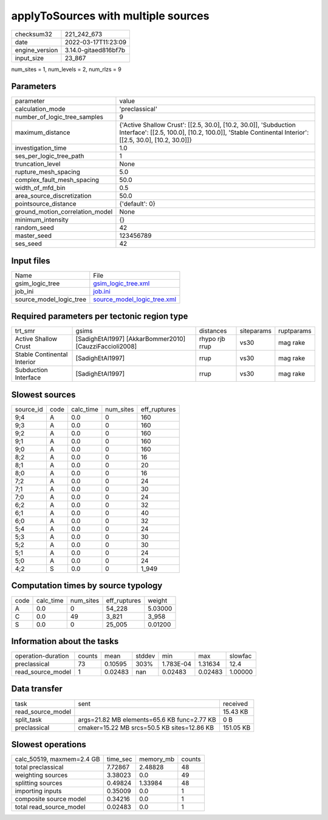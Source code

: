 applyToSources with multiple sources
====================================

+----------------+----------------------+
| checksum32     | 221_242_673          |
+----------------+----------------------+
| date           | 2022-03-17T11:23:09  |
+----------------+----------------------+
| engine_version | 3.14.0-gitaed816bf7b |
+----------------+----------------------+
| input_size     | 23_867               |
+----------------+----------------------+

num_sites = 1, num_levels = 2, num_rlzs = 9

Parameters
----------
+---------------------------------+--------------------------------------------------------------------------------------------------------------------------------------------------------------------------+
| parameter                       | value                                                                                                                                                                    |
+---------------------------------+--------------------------------------------------------------------------------------------------------------------------------------------------------------------------+
| calculation_mode                | 'preclassical'                                                                                                                                                           |
+---------------------------------+--------------------------------------------------------------------------------------------------------------------------------------------------------------------------+
| number_of_logic_tree_samples    | 9                                                                                                                                                                        |
+---------------------------------+--------------------------------------------------------------------------------------------------------------------------------------------------------------------------+
| maximum_distance                | {'Active Shallow Crust': [[2.5, 30.0], [10.2, 30.0]], 'Subduction Interface': [[2.5, 100.0], [10.2, 100.0]], 'Stable Continental Interior': [[2.5, 30.0], [10.2, 30.0]]} |
+---------------------------------+--------------------------------------------------------------------------------------------------------------------------------------------------------------------------+
| investigation_time              | 1.0                                                                                                                                                                      |
+---------------------------------+--------------------------------------------------------------------------------------------------------------------------------------------------------------------------+
| ses_per_logic_tree_path         | 1                                                                                                                                                                        |
+---------------------------------+--------------------------------------------------------------------------------------------------------------------------------------------------------------------------+
| truncation_level                | None                                                                                                                                                                     |
+---------------------------------+--------------------------------------------------------------------------------------------------------------------------------------------------------------------------+
| rupture_mesh_spacing            | 5.0                                                                                                                                                                      |
+---------------------------------+--------------------------------------------------------------------------------------------------------------------------------------------------------------------------+
| complex_fault_mesh_spacing      | 50.0                                                                                                                                                                     |
+---------------------------------+--------------------------------------------------------------------------------------------------------------------------------------------------------------------------+
| width_of_mfd_bin                | 0.5                                                                                                                                                                      |
+---------------------------------+--------------------------------------------------------------------------------------------------------------------------------------------------------------------------+
| area_source_discretization      | 50.0                                                                                                                                                                     |
+---------------------------------+--------------------------------------------------------------------------------------------------------------------------------------------------------------------------+
| pointsource_distance            | {'default': 0}                                                                                                                                                           |
+---------------------------------+--------------------------------------------------------------------------------------------------------------------------------------------------------------------------+
| ground_motion_correlation_model | None                                                                                                                                                                     |
+---------------------------------+--------------------------------------------------------------------------------------------------------------------------------------------------------------------------+
| minimum_intensity               | {}                                                                                                                                                                       |
+---------------------------------+--------------------------------------------------------------------------------------------------------------------------------------------------------------------------+
| random_seed                     | 42                                                                                                                                                                       |
+---------------------------------+--------------------------------------------------------------------------------------------------------------------------------------------------------------------------+
| master_seed                     | 123456789                                                                                                                                                                |
+---------------------------------+--------------------------------------------------------------------------------------------------------------------------------------------------------------------------+
| ses_seed                        | 42                                                                                                                                                                       |
+---------------------------------+--------------------------------------------------------------------------------------------------------------------------------------------------------------------------+

Input files
-----------
+-------------------------+--------------------------------------------------------------+
| Name                    | File                                                         |
+-------------------------+--------------------------------------------------------------+
| gsim_logic_tree         | `gsim_logic_tree.xml <gsim_logic_tree.xml>`_                 |
+-------------------------+--------------------------------------------------------------+
| job_ini                 | `job.ini <job.ini>`_                                         |
+-------------------------+--------------------------------------------------------------+
| source_model_logic_tree | `source_model_logic_tree.xml <source_model_logic_tree.xml>`_ |
+-------------------------+--------------------------------------------------------------+

Required parameters per tectonic region type
--------------------------------------------
+-----------------------------+---------------------------------------------------------+----------------+------------+------------+
| trt_smr                     | gsims                                                   | distances      | siteparams | ruptparams |
+-----------------------------+---------------------------------------------------------+----------------+------------+------------+
| Active Shallow Crust        | [SadighEtAl1997] [AkkarBommer2010] [CauzziFaccioli2008] | rhypo rjb rrup | vs30       | mag rake   |
+-----------------------------+---------------------------------------------------------+----------------+------------+------------+
| Stable Continental Interior | [SadighEtAl1997]                                        | rrup           | vs30       | mag rake   |
+-----------------------------+---------------------------------------------------------+----------------+------------+------------+
| Subduction Interface        | [SadighEtAl1997]                                        | rrup           | vs30       | mag rake   |
+-----------------------------+---------------------------------------------------------+----------------+------------+------------+

Slowest sources
---------------
+-----------+------+-----------+-----------+--------------+
| source_id | code | calc_time | num_sites | eff_ruptures |
+-----------+------+-----------+-----------+--------------+
| 9;4       | A    | 0.0       | 0         | 160          |
+-----------+------+-----------+-----------+--------------+
| 9;3       | A    | 0.0       | 0         | 160          |
+-----------+------+-----------+-----------+--------------+
| 9;2       | A    | 0.0       | 0         | 160          |
+-----------+------+-----------+-----------+--------------+
| 9;1       | A    | 0.0       | 0         | 160          |
+-----------+------+-----------+-----------+--------------+
| 9;0       | A    | 0.0       | 0         | 160          |
+-----------+------+-----------+-----------+--------------+
| 8;2       | A    | 0.0       | 0         | 16           |
+-----------+------+-----------+-----------+--------------+
| 8;1       | A    | 0.0       | 0         | 20           |
+-----------+------+-----------+-----------+--------------+
| 8;0       | A    | 0.0       | 0         | 16           |
+-----------+------+-----------+-----------+--------------+
| 7;2       | A    | 0.0       | 0         | 24           |
+-----------+------+-----------+-----------+--------------+
| 7;1       | A    | 0.0       | 0         | 30           |
+-----------+------+-----------+-----------+--------------+
| 7;0       | A    | 0.0       | 0         | 24           |
+-----------+------+-----------+-----------+--------------+
| 6;2       | A    | 0.0       | 0         | 32           |
+-----------+------+-----------+-----------+--------------+
| 6;1       | A    | 0.0       | 0         | 40           |
+-----------+------+-----------+-----------+--------------+
| 6;0       | A    | 0.0       | 0         | 32           |
+-----------+------+-----------+-----------+--------------+
| 5;4       | A    | 0.0       | 0         | 24           |
+-----------+------+-----------+-----------+--------------+
| 5;3       | A    | 0.0       | 0         | 30           |
+-----------+------+-----------+-----------+--------------+
| 5;2       | A    | 0.0       | 0         | 30           |
+-----------+------+-----------+-----------+--------------+
| 5;1       | A    | 0.0       | 0         | 24           |
+-----------+------+-----------+-----------+--------------+
| 5;0       | A    | 0.0       | 0         | 24           |
+-----------+------+-----------+-----------+--------------+
| 4;2       | S    | 0.0       | 0         | 1_949        |
+-----------+------+-----------+-----------+--------------+

Computation times by source typology
------------------------------------
+------+-----------+-----------+--------------+---------+
| code | calc_time | num_sites | eff_ruptures | weight  |
+------+-----------+-----------+--------------+---------+
| A    | 0.0       | 0         | 54_228       | 5.03000 |
+------+-----------+-----------+--------------+---------+
| C    | 0.0       | 49        | 3_821        | 3_958   |
+------+-----------+-----------+--------------+---------+
| S    | 0.0       | 0         | 25_005       | 0.01200 |
+------+-----------+-----------+--------------+---------+

Information about the tasks
---------------------------
+--------------------+--------+---------+--------+-----------+---------+---------+
| operation-duration | counts | mean    | stddev | min       | max     | slowfac |
+--------------------+--------+---------+--------+-----------+---------+---------+
| preclassical       | 73     | 0.10595 | 303%   | 1.783E-04 | 1.31634 | 12.4    |
+--------------------+--------+---------+--------+-----------+---------+---------+
| read_source_model  | 1      | 0.02483 | nan    | 0.02483   | 0.02483 | 1.00000 |
+--------------------+--------+---------+--------+-----------+---------+---------+

Data transfer
-------------
+-------------------+---------------------------------------------+-----------+
| task              | sent                                        | received  |
+-------------------+---------------------------------------------+-----------+
| read_source_model |                                             | 15.43 KB  |
+-------------------+---------------------------------------------+-----------+
| split_task        | args=21.82 MB elements=65.6 KB func=2.77 KB | 0 B       |
+-------------------+---------------------------------------------+-----------+
| preclassical      | cmaker=15.22 MB srcs=50.5 KB sites=12.86 KB | 151.05 KB |
+-------------------+---------------------------------------------+-----------+

Slowest operations
------------------
+---------------------------+----------+-----------+--------+
| calc_50519, maxmem=2.4 GB | time_sec | memory_mb | counts |
+---------------------------+----------+-----------+--------+
| total preclassical        | 7.72867  | 2.48828   | 48     |
+---------------------------+----------+-----------+--------+
| weighting sources         | 3.38023  | 0.0       | 49     |
+---------------------------+----------+-----------+--------+
| splitting sources         | 0.49824  | 1.33984   | 48     |
+---------------------------+----------+-----------+--------+
| importing inputs          | 0.35009  | 0.0       | 1      |
+---------------------------+----------+-----------+--------+
| composite source model    | 0.34216  | 0.0       | 1      |
+---------------------------+----------+-----------+--------+
| total read_source_model   | 0.02483  | 0.0       | 1      |
+---------------------------+----------+-----------+--------+